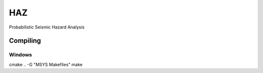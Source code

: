 HAZ
===

.. image:: https://travis-ci.org/arkottke/HAZ.svg?branch=develop
    :target: https://travis-ci.org/arkottke/HAZ


Probabilistic Seismic Hazard Analysis


Compiling
+++++++++

Windows
-------


cmake .. -G "MSYS Makefiles"
make

